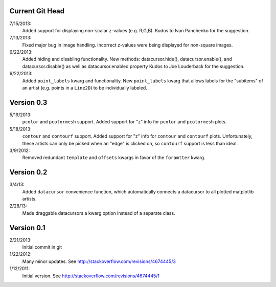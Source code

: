 Current Git Head
----------------

7/15/2013: 
        Added support for displaying non-scalar z-values (e.g. R,G,B).  Kudos
        to Ivan Panchenko for the suggestion.

7/13/2013: 
        Fixed major bug in image handling. Incorrect z-values were being
        displayed for non-square images. 

6/22/2013: 
        Added hiding and disabling functionality.  New methods:
        datacursor.hide(), datacursor.enable(), and datacursor.disable() as
        well as datacursor.enabled property Kudos to Joe Louderback for the
        suggestion.

6/22/2013: 
        Added ``point_labels`` kwarg and functionality.  New ``point_labels``
        kwarg that allows labels for the "subitems" of an artist (e.g. points
        in a ``Line2D``) to be individually labeled.
   
Version 0.3
-----------

5/19/2013: 
        ``pcolor`` and ``pcolormesh`` support.  Added support for "z" info for
        ``pcolor`` and ``pcolormesh`` plots.

5/18/2013: 
        ``contour`` and ``contourf`` support.  Added support for "z" info for
        ``contour`` and ``contourf`` plots.  Unfortunately, these artists can
        only be picked when an "edge" is clicked on, so ``contourf`` support is
        less than ideal.

3/9/2012: 
        Removed redundant ``template`` and ``offsets`` kwargs in favor of the
        ``foramtter`` kwarg.

Version 0.2
-----------

3/4/13: 
        Added ``datacursor`` convenience function, which automatically connects
        a datacursor to all plotted matplotlib artists.

2/28/13: 
        Made draggable datacursors a kwarg option instead of a separate class.

Version 0.1
-----------

2/21/2013: 
        Initial commit in git

1/22/2012: 
        Many minor updates.
        See http://stackoverflow.com/revisions/4674445/3

1/12/2011: 
        Initial version.
        See http://stackoverflow.com/revisions/4674445/1

